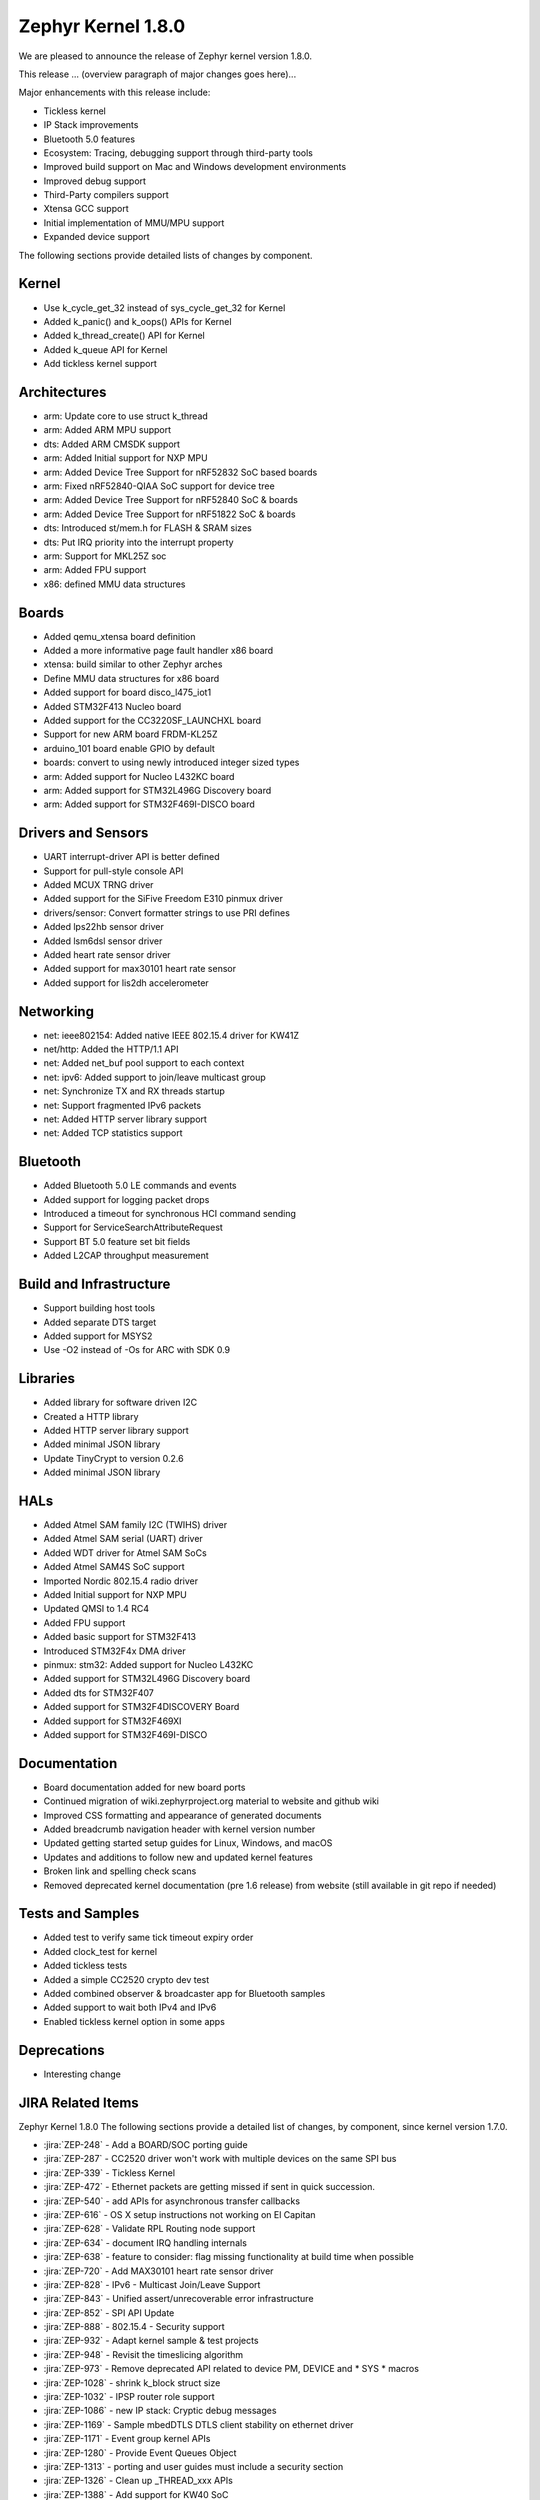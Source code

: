 .. _zephyr_1.8:

Zephyr Kernel 1.8.0
####################

We are pleased to announce the release of Zephyr kernel version 1.8.0.

This release ... (overview paragraph of major changes goes here)...

Major enhancements with this release include:

* Tickless kernel
* IP Stack improvements
* Bluetooth 5.0 features
* Ecosystem: Tracing, debugging support through third-party tools
* Improved build support on Mac and Windows development environments
* Improved debug support
* Third-Party compilers support
* Xtensa GCC support
* Initial implementation of MMU/MPU support
* Expanded device support

The following sections provide detailed lists of changes by component.

Kernel
******

* Use k_cycle_get_32 instead of sys_cycle_get_32 for Kernel
* Added k_panic() and k_oops() APIs for Kernel
* Added k_thread_create() API for Kernel
* Added k_queue API for Kernel
* Add tickless kernel support

Architectures
*************

* arm: Update core to use struct k_thread
* arm: Added ARM MPU support
* dts: Added ARM CMSDK support
* arm: Added Initial support for NXP MPU
* arm: Added Device Tree Support for nRF52832 SoC based boards
* arm: Fixed nRF52840-QIAA SoC support for device tree
* arm: Added Device Tree Support for nRF52840 SoC & boards
* arm: Added Device Tree Support for nRF51822 SoC & boards
* dts: Introduced st/mem.h for FLASH & SRAM sizes
* dts: Put IRQ priority into the interrupt property
* arm: Support for MKL25Z soc
* arm: Added FPU support
* x86: defined MMU data structures



Boards
******

* Added qemu_xtensa board definition
* Added a more informative page fault handler x86 board
* xtensa: build similar to other Zephyr arches
* Define MMU data structures for x86 board
* Added support for board disco_l475_iot1
* Added STM32F413 Nucleo board
* Added support for the CC3220SF_LAUNCHXL board
* Support for new ARM board FRDM-KL25Z
* arduino_101 board enable GPIO by default
* boards: convert to using newly introduced integer sized types
* arm: Added support for Nucleo L432KC board
* arm: Added support for STM32L496G Discovery board
* arm: Added support for STM32F469I-DISCO board



Drivers and Sensors
*******************

* UART interrupt-driver API is better defined
* Support for pull-style console API
* Added MCUX TRNG driver
* Added support for the SiFive Freedom E310 pinmux driver
* drivers/sensor: Convert formatter strings to use PRI defines
* Added lps22hb sensor driver
* Added lsm6dsl sensor driver
* Added heart rate sensor driver
* Added support for max30101 heart rate sensor
* Added support for lis2dh accelerometer



Networking
**********

* net: ieee802154: Added native IEEE 802.15.4 driver for KW41Z
* net/http: Added the HTTP/1.1 API
* net: Added net_buf pool support to each context
* net: ipv6: Added support to join/leave multicast group
* net: Synchronize TX and RX threads startup
* net: Support fragmented IPv6 packets
* net: Added HTTP server library support
* net: Added TCP statistics support



Bluetooth
*********

* Added Bluetooth 5.0 LE commands and events
* Added support for logging packet drops
* Introduced a timeout for synchronous HCI command sending
* Support for ServiceSearchAttributeRequest
* Support BT 5.0 feature set bit fields
* Added L2CAP throughput measurement


Build and Infrastructure
************************

* Support building host tools
* Added separate DTS target
* Added support for MSYS2
* Use -O2 instead of -Os for ARC with SDK 0.9


Libraries
*********

* Added library for software driven I2C
* Created a HTTP library
* Added HTTP server library support
* Added minimal JSON library
* Update TinyCrypt to version 0.2.6
* Added minimal JSON library


HALs
****


* Added Atmel SAM family I2C (TWIHS) driver
* Added Atmel SAM serial (UART) driver
* Added WDT driver for Atmel SAM SoCs
* Added Atmel SAM4S SoC support
* Imported Nordic 802.15.4 radio driver
* Added Initial support for NXP MPU
* Updated QMSI to 1.4 RC4
* Added FPU support
* Added basic support for STM32F413
* Introduced STM32F4x DMA driver
* pinmux: stm32: Added support for Nucleo L432KC
* Added support for STM32L496G Discovery board
* Added dts for STM32F407
* Added support for STM32F4DISCOVERY Board
* Added support for STM32F469XI
* Added support for STM32F469I-DISCO



Documentation
*************


* Board documentation added for new board ports
* Continued migration of wiki.zephyrproject.org material to website and github wiki
* Improved CSS formatting and appearance of generated documents
* Added breadcrumb navigation header with kernel version number
* Updated getting started setup guides for Linux, Windows, and macOS
* Updates and additions to follow new and updated kernel features
* Broken link and spelling check scans
* Removed deprecated kernel documentation (pre 1.6 release) from website (still available in git repo if needed)


Tests and Samples
*****************


* Added test to verify same tick timeout expiry order
* Added clock_test for kernel
* Added tickless tests
* Added a simple CC2520 crypto dev test
* Added combined observer & broadcaster app for Bluetooth samples
* Added support to wait both IPv4 and IPv6
* Enabled tickless kernel option in some apps


Deprecations
************

* Interesting change

JIRA Related Items
******************

.. comment  List derived from Jira query: ...

Zephyr Kernel 1.8.0
The following sections provide a detailed list of changes, by component, since kernel version 1.7.0.

* :jira:`ZEP-248` - Add a BOARD/SOC porting guide
* :jira:`ZEP-287` - CC2520 driver won't work with multiple devices on the same SPI bus
* :jira:`ZEP-339` - Tickless Kernel
* :jira:`ZEP-472` - Ethernet packets are getting missed if sent in quick succession.
* :jira:`ZEP-540` - add APIs for asynchronous transfer callbacks
* :jira:`ZEP-616` - OS X setup instructions not working on El Capitan
* :jira:`ZEP-628` - Validate RPL Routing node support
* :jira:`ZEP-634` - document IRQ handling internals
* :jira:`ZEP-638` - feature to consider: flag missing functionality at build time when possible
* :jira:`ZEP-720` - Add MAX30101 heart rate sensor driver
* :jira:`ZEP-828` - IPv6 - Multicast Join/Leave Support
* :jira:`ZEP-843` - Unified assert/unrecoverable error infrastructure
* :jira:`ZEP-852` - SPI API Update
* :jira:`ZEP-888` - 802.15.4 - Security support
* :jira:`ZEP-932` - Adapt kernel sample & test projects
* :jira:`ZEP-948` - Revisit the timeslicing algorithm
* :jira:`ZEP-973` - Remove deprecated API related to device PM, DEVICE and * SYS * macros
* :jira:`ZEP-1028` - shrink k_block struct size
* :jira:`ZEP-1032` - IPSP router role support
* :jira:`ZEP-1086` - new IP stack: Cryptic debug messages
* :jira:`ZEP-1169` - Sample mbedDTLS DTLS client stability on ethernet driver
* :jira:`ZEP-1171` - Event group kernel APIs
* :jira:`ZEP-1280` - Provide Event Queues Object
* :jira:`ZEP-1313` - porting and user guides must include a security section
* :jira:`ZEP-1326` - Clean up _THREAD_xxx APIs
* :jira:`ZEP-1388` - Add support for KW40 SoC
* :jira:`ZEP-1391` - Add support for Hexiwear KW40
* :jira:`ZEP-1392` - Add FXAS21002 gyroscope sensor driver
* :jira:`ZEP-1399` - Neighbor Solicitation not sent before echo request
* :jira:`ZEP-1435` - Improve Quark SE C1000 ARC Floating Point Performance
* :jira:`ZEP-1438` - AIO: AIO Comparator is not stable on D2000 and Arduino101
* :jira:`ZEP-1444` - Arduino_101 doesn't response ipv4 ping request after enable ipv4
* :jira:`ZEP-1463` - Add Zephyr Support in segger SystemView
* :jira:`ZEP-1464` - Review files in source tree and add missing licences
* :jira:`ZEP-1470` - Enabling CONFIG_FP_SHARING on ARM causes usage fault
* :jira:`ZEP-1500` - net/mqtt: Test case for the MQTT high-level API
* :jira:`ZEP-1528` - Provide template for multi-core applications
* :jira:`ZEP-1529` - Unable to exit menuconfig
* :jira:`ZEP-1530` - Hotkeys for the menu at the bottom of menuconfig sometimes doesn't work
* :jira:`ZEP-1544` - Arduino_101 doesn't respond to ipv6 ping request after enable echo_server ipv6
* :jira:`ZEP-1551` - Build error when STM32 GPIO Port F/G is selected
* :jira:`ZEP-1568` - Replace arm cortex_m scs and scb functionality with direct CMSIS-core calls
* :jira:`ZEP-1586` - menuconfig: Backspace is broken
* :jira:`ZEP-1599` - printk() support for the '-' indicator in format string (left justifier)
* :jira:`ZEP-1607` - Json encoding/decoding library
* :jira:`ZEP-1621` - Stack Monitoring
* :jira:`ZEP-1627` - Echo_server doesn't respond after client reconnects
* :jira:`ZEP-1631` - Ability to use k_mem_pool_alloc (or similar API) from ISR
* :jira:`ZEP-1652` - Port eth_dw (Ethernet device of Galileo boards) to the new IP stack
* :jira:`ZEP-1684` - Add Atmel SAM family watchdog (WDT) driver
* :jira:`ZEP-1695` - Support ADXL362 sensor
* :jira:`ZEP-1698` - BME280 support for SPI communication
* :jira:`ZEP-1711` - xtensa build defines Kconfigs with lowercase names
* :jira:`ZEP-1718` - support for IPv6 fragmentation
* :jira:`ZEP-1719` - TCP does not work with 6lo
* :jira:`ZEP-1721` - many tinycrypt test cases only run on ARM and x86
* :jira:`ZEP-1722` - xtensa: tinycrypt does not build
* :jira:`ZEP-1725` - SPI Bus Frequency Mislabelled
* :jira:`ZEP-1726` - Kernel Primer doc missing for k_poll
* :jira:`ZEP-1735` - Controller to Host flow control
* :jira:`ZEP-1737` - Network samples sometimes crash right after startup
* :jira:`ZEP-1759` - All python scripts needed for build should be moved to python 3 to minimize dependencies
* :jira:`ZEP-1761` - K_MEM_POOL_DEFINE build error "invalid register name" when built with llvm/icx from ISSM toolchain
* :jira:`ZEP-1769` - Implement Set Event Mask and LE Set Event Mask commands
* :jira:`ZEP-1772` - re-introduce controller to host flow control
* :jira:`ZEP-1773` - bt_conn_le_param_update API improvements
* :jira:`ZEP-1776` - sending LE COC data from RX thread can lead to deadlock
* :jira:`ZEP-1777` - l2cap-connect re-use CID of already connected PSM
* :jira:`ZEP-1785` - Tinytile: Flashing not supported with this board
* :jira:`ZEP-1788` - [REG] bt_enable: No HCI driver registered
* :jira:`ZEP-1791` - Add missing platforms to the "Reference Hardware / Platform" field's selection list
* :jira:`ZEP-1800` - Update external mbed TLS library to latest version (2.4.2)
* :jira:`ZEP-1812` - Add tickless kernel support in HPET timer
* :jira:`ZEP-1816` - Add tickless kernel support in LOAPIC timer
* :jira:`ZEP-1817` - Add tickless kernel support in ARCV2 timer
* :jira:`ZEP-1818` - Add tickless kernel support in cortex_m_systick timer
* :jira:`ZEP-1821` - Update PM apps to use mili/micro seconds instead of ticks
* :jira:`ZEP-1823` - Improved Benchmarks
* :jira:`ZEP-1825` - Context Switching KPI
* :jira:`ZEP-1829` - Approval and publication of the Zephyr Trademark Usage Guidelines
* :jira:`ZEP-1836` - Expose current ecb_encrypt() as bt_encrypt() so host can directly access it
* :jira:`ZEP-1841` - Implement missing functionality for handling of IPv6 next header (HBH hop-by-hop-option) which holds RPL related information.
* :jira:`ZEP-1856` - remove legacy micro/nano kernel APIs
* :jira:`ZEP-1857` - Build warnings [-Wpointer-sign] with LLVM/icx (bluetooth_handsfree)
* :jira:`ZEP-1862` - the mqtt_publisher sample app tested failed on arduino_101 board
* :jira:`ZEP-1863` - RPL based replies are dropped at L2 (802154) level
* :jira:`ZEP-1866` - Add Atmel SAM family I2C (TWIHS) driver
* :jira:`ZEP-1867` - Create SWQRC-specific filters
* :jira:`ZEP-1880` - "samples/grove/temperature": warning raised when generating configure file
* :jira:`ZEP-1882` - Enabling ADC on arduino101 for Zephyr OS
* :jira:`ZEP-1884` - Build warnings [-Wpointer-sign] with LLVM/icx (samples/net/zperf)
* :jira:`ZEP-1885` - Build warnings [-Wpointer-sign] with LLVM/icx (tests/net/ip-addr)
* :jira:`ZEP-1886` - Build warnings [-Wpointer-sign] with LLVM/icx (tests/net/nbuf)
* :jira:`ZEP-1887` - Build warnings [-Wpointer-sign] with LLVM/icx (tests/drivers/spi/spi_basic_api)
* :jira:`ZEP-1889` - samples/logger-hook: sample case won't run on d2000 in v1.7.0-rc4 branch
* :jira:`ZEP-1893` - openocd: 'make flash' works with Zephyr SDK only and fails for all other toolchains
* :jira:`ZEP-1894` - the http_client sample app issue on FRDM K64F
* :jira:`ZEP-1896` - [PTS] L2CAP/LE/CFC/BV-06-C
* :jira:`ZEP-1899` - Missing board documentation for xtensa/xt-sim
* :jira:`ZEP-1901` - Missing board documentation for arm/olimexino_stm32
* :jira:`ZEP-1908` - Missing board documentation for arm/nucleo_96b_nitrogen
* :jira:`ZEP-1910` - Missing board documentation for arm/96b_carbon
* :jira:`ZEP-1913` - Missing board documentation for x86/minnowboard
* :jira:`ZEP-1914` - Missing board documentation for x86/galileo
* :jira:`ZEP-1927` - AIO: AIO_CMP_POL_FALL is triggered immediately after aio_cmp_configure
* :jira:`ZEP-1935` - Packet loss make RPL mesh more vulnerable
* :jira:`ZEP-1936` - tests/drivers/spi/spi_basic_api/testcase.ini#test_spi - Assertion Fail
* :jira:`ZEP-1940` - Event_mask conflict in net_event.h
* :jira:`ZEP-1941` - Controller gets stuck when disabling advertising (no assert)
* :jira:`ZEP-1946` - Time to Next Event
* :jira:`ZEP-1953` - The sequence number of TCP Retransmission is Error.
* :jira:`ZEP-1955` - Nested interrupts crash on Xtensa architecture
* :jira:`ZEP-1956` - There is no TCP timeout retransmission mechanism.
* :jira:`ZEP-1957` - There is no upper limit on the number of tcp data retransmissions.
* :jira:`ZEP-1959` - Add Atmel SAM family serial (UART) driver
* :jira:`ZEP-1961` - After the connection is established, there are some errors during the 4-way Handshake.
* :jira:`ZEP-1965` - net-tools HEAD is broken for QEMU/TAP
* :jira:`ZEP-1966` - Doesn't seem to be able to both send and receive locally via local address
* :jira:`ZEP-1968` - "make mrproper" removes top-level dts/ dir, makes ARM builds fail afterwards
* :jira:`ZEP-1974` - There is no timeout retransmission mechanism in the Client side during the 3-way Handshake.
* :jira:`ZEP-1979` - Restoring "make outputexports" expected behavior after DTS merge
* :jira:`ZEP-1980` - Move app_kernel benchmark to unified kernel
* :jira:`ZEP-1984` - net_nbuf_append(), net_nbuf_append_bytes() have data integrity problems
* :jira:`ZEP-1990` - Basic support for the BBC micro:bit LED display
* :jira:`ZEP-1993` - Flowcontrol Required for CDC_ACM
* :jira:`ZEP-1994` - Linker error when building Arduino 101 on Mac
* :jira:`ZEP-1995` - samples/subsys/console breaks xtensa build
* :jira:`ZEP-1997` - Crash during startup if co-processors are present
* :jira:`ZEP-2006` - missing file reference in boards/nios2/altera_max10 doc
* :jira:`ZEP-2008` - Port tickless idle test to unified kernel and cleanup
* :jira:`ZEP-2009` - Port test_sleep test to unified kernel and cleanup
* :jira:`ZEP-2011` - Retrieve RPL node information through CoAP requests
* :jira:`ZEP-2012` - Fault in networking stack for cores that can't access unaligned memory
* :jira:`ZEP-2013` - dead object monitor code
* :jira:`ZEP-2014` - Defaul samples/subsys/shell/shell fails to build on QEMU RISCv32 / NIOS2
* :jira:`ZEP-2015` - the http_client sample app runs failed on FRDM K64F board
* :jira:`ZEP-2016` - Description on UART API (uart.h) is vague, semantics unclear, possibly questionable
* :jira:`ZEP-2019` - Xtensa port does not compile if CONFIG_TICKLESS_IDLE is enabled
* :jira:`ZEP-2021` - tests/crypto/test_ecc_dsa hangs on xtensa
* :jira:`ZEP-2024` - A101 can't use BMI160 sensor and GPIO input at the same time
* :jira:`ZEP-2026` - Add 802.15.4 driver for KW41Z
* :jira:`ZEP-2027` - Bluetooth Peripheral Sample won't pair with certain Android devices
* :jira:`ZEP-2029` - xtensa: irq_offload() doesn't work on XRC_D2PM
* :jira:`ZEP-2033` - Channel Selection Algorithm #2
* :jira:`ZEP-2034` - High Duty Cycle Non-Connectable Advertising
* :jira:`ZEP-2036` - the mqtt_publisher sample app tested failed on frdm_k64f board
* :jira:`ZEP-2037` - Malformed echo response
* :jira:`ZEP-2040` - samples: net: dns_resolve: got dns timeout and the Incomplete README.rst file
* :jira:`ZEP-2048` - Change UART "baud-rate" property to "current-speed"
* :jira:`ZEP-2050` - Enable LE events based on controller supported features
* :jira:`ZEP-2051` - Move away from C99 types to zephyr defined types
* :jira:`ZEP-2052` - arm: unhandled exceptions in thread take down entire system
* :jira:`ZEP-2053` - Update tinycrypt to v.0.2.6 in recent releases
* :jira:`ZEP-2055` - Add README.rst in the root of the project for github
* :jira:`ZEP-2057` - crash in tests/net/rpl on qemu_x86 causing intermittent sanitycheck failure
* :jira:`ZEP-2060` - Test Task
* :jira:`ZEP-2061` - samples/net/dns_resolve networking setup/README is confusing
* :jira:`ZEP-2064` - RFC: Making net_shell command handlers reusable
* :jira:`ZEP-2065` - struct dns_addrinfo has unused fields
* :jira:`ZEP-2066` - nitpick: SOCK_STREAM/SOCK_DGRAM values swapped compared to most OSes
* :jira:`ZEP-2067` - Atmel SAM3 SoC needs to be moved to the Atmel SAM directory.
* :jira:`ZEP-2069` - samples: net: dhcpv4_client: runs failed on frdm k64f board
* :jira:`ZEP-2070` - net pkt doesn't full unref after send a data form bluetooth's ipsp
* :jira:`ZEP-2072` - samples/net/mbedtls_dtlsclient: compile warnings
* :jira:`ZEP-2074` - cdc-acm printing error
* :jira:`ZEP-2076` - samples: net: coaps_server: build failed
* :jira:`ZEP-2077` - Fix IID when using CONFIG_NET_L2_BLUETOOTH_ZEP1656
* :jira:`ZEP-2079` - tests/crypto/test_ccm_mode - failing for quark_d2000
* :jira:`ZEP-2080` - No reply from RPL node after 20-30 minutes.
* :jira:`ZEP-2088` - [net/rpl] Insert a empty hop-by-hop option header when send UDP, result in receiver drop out this message
* :jira:`ZEP-2092` - [NRF][BT] Makefile:946: recipe for target 'include/generated/generated_dts_board.h' failed
* :jira:`ZEP-2100` - HTTP client API is missing
* :jira:`ZEP-2104` - IP stack: TCP FIN handling is incorrect for both local close and peer close
* :jira:`ZEP-2110` - static code scan (coverity) issues seen
* :jira:`ZEP-2112` - Legacy Application Porting Guide refers to deleted file: include/legacy.h
* :jira:`ZEP-2113` - Bluetooth peripheral examples don't print 6-digit passcodes correctly
* :jira:`ZEP-2114` - tests/kernel/fatal : Fail for QC1000/arc
* :jira:`ZEP-2119` - 'make flash' target fails for SoCs with DTS flow
* :jira:`ZEP-2120` - IP stack: Incorrect algorithm for TCP sequence number comparison
* :jira:`ZEP-2121` - IP stack: If Zephyr's ACK is lost, TCP connection is hosed
* :jira:`ZEP-2122` - BT controller occasionally generates imprecise data abort
* :jira:`ZEP-2125` - Compilation error when UART1 port is enabled via menuconfig
* :jira:`ZEP-2128` - Static code scan (coverity) issues seen
* :jira:`ZEP-2130` - Static code scan (coverity) issues seen
* :jira:`ZEP-2131` - Static code scan (coverity) issues seen
* :jira:`ZEP-2132` - Build samples/bluetooth/hci_uart fail
* :jira:`ZEP-2134` - Static code scan (coverity) issues seen
* :jira:`ZEP-2135` - Static code scan (coverity) issues seen
* :jira:`ZEP-2138` - Static code scan (coverity) issues seen
* :jira:`ZEP-2139` - galileo pinmux driver is using deprecated APIs
* :jira:`ZEP-2141` - Coverity CID 169303 in tests/net/ipv6/src/main.c
* :jira:`ZEP-2143` - Compilation Error on Windows 10 with MSYS2
* :jira:`ZEP-2146` - Failed to setup development environment on macOS
* :jira:`ZEP-2147` - device tree fixups are appended to header file, after the #endif
* :jira:`ZEP-2152` - Xtensa crashes on startup for cores with coprocessors
* :jira:`ZEP-2159` - Build warnings [-Wpointer-sign] with LLVM/icx (tests/lib/json)
* :jira:`ZEP-2166` - Memory leak from fragmented payload
* :jira:`ZEP-2170` - subsys/console/getchar.c: build warning with llvm
* :jira:`ZEP-2172` - re-add cpp samples that were removed by mistake
* :jira:`ZEP-2174` - Infinite loop caused by NS with unkown ICMPv6 option type (0xff)
* :jira:`ZEP-2177` - Ensure the Licensing page is up-to-date for the release
* :jira:`ZEP-2178` - Static code scan (coverity) issues seen
* :jira:`ZEP-2181` - HTTP 400 Bad request forever
* :jira:`ZEP-2200` - BLE central error "ATT Timeout" when subscribing to NOTIFY attr
* :jira:`ZEP-2208` - Coverity static scan issues seen
* :jira:`ZEP-2211` - Makefile.toolchain.gccarmemb sets DTC to /usr/bin/dtc which is not available on macOS
* :jira:`ZEP-2219` - Infinite loop caused by NA with unkown ICMPv6 option type (0xff)
* :jira:`ZEP-2221` - irq_offload() unimplemented for Cortex M0 boards
* :jira:`ZEP-2222` - [nrf 51] Zephyr fails to compile if TICKLESS_KERNEL is enabled for nrf51
* :jira:`ZEP-2223` - samples: net: http_client: Cannot send OPTIONS/HEAD request on FRDM K64F
* :jira:`ZEP-2224` - kernel/mem_pool: test_mpool_alloc_free_isr hits memory crash
* :jira:`ZEP-2229` - test_time_slicing_preemptible fails on bbc_microbit and other NRF boards
* :jira:`ZEP-2235` - Coverity static scan issues seen
* :jira:`ZEP-2240` - kernel/test_build/test_newlib / fails for stm32373c_eval with ARM cross-compiler
* :jira:`ZEP-2243` - irq_lock() does not disable SYSTICK on Arduino Due
* :jira:`ZEP-2244` - TCF: tests/kernel/fatal/testcase.ini#stack-sentinel multiple failures on ARM platforms
* :jira:`ZEP-2245` - TCF: tests/kernel/mem_slab/test_mslab_threadsafe/testcase.ini FAILURE @ sam-e70
* :jira:`ZEP-2257` - test_context fails on bbc_microbit
* :jira:`ZEP-2260` - Arduino Due doesn't print to console after v1.8.0-rc3-9-gbd290b4



Known Issues
************

* :jira:`ZEP-0000` - Title
  - Workaround if available, or "No workaround, will address in a future release."
